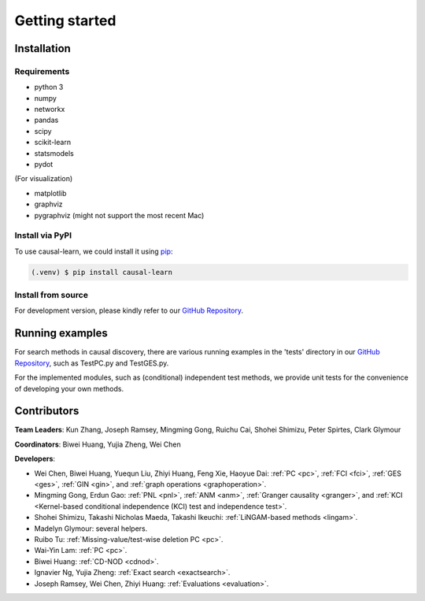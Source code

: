 =============
Getting started
=============


Installation
^^^^^^^^^^^^

Requirements
------------

* python 3
* numpy
* networkx
* pandas
* scipy
* scikit-learn
* statsmodels
* pydot

(For visualization)

* matplotlib
* graphviz
* pygraphviz (might not support the most recent Mac)


Install via PyPI
------------

To use causal-learn, we could install it using `pip <https://pypi.org/project/sqlparse/>`_:

.. code-block:: console

   (.venv) $ pip install causal-learn


Install from source
------------

For development version, please kindly refer to our `GitHub Repository <https://github.com/cmu-phil/causal-learn>`_.


Running examples
^^^^^^^^^^^^

For search methods in causal discovery, there are various running examples in the 'tests' directory in our `GitHub Repository <https://github.com/cmu-phil/causal-learn>`_,
such as TestPC.py and TestGES.py.

For the implemented modules, such as (conditional) independent test methods, we provide unit tests for the convenience of developing your own methods.


Contributors
^^^^^^^^^^^^

**Team Leaders**: Kun Zhang, Joseph Ramsey, Mingming Gong, Ruichu Cai, Shohei Shimizu, Peter Spirtes, Clark Glymour

**Coordinators**: Biwei Huang, Yujia Zheng, Wei Chen

**Developers**:

- Wei Chen, Biwei Huang, Yuequn Liu, Zhiyi Huang, Feng Xie, Haoyue Dai: :ref:`PC <pc>`, :ref:`FCI <fci>`, :ref:`GES <ges>`, :ref:`GIN <gin>`, and :ref:`graph operations <graphoperation>`.
- Mingming Gong, Erdun Gao: :ref:`PNL <pnl>`, :ref:`ANM <anm>`, :ref:`Granger causality <granger>`, and :ref:`KCI <Kernel-based conditional independence (KCI) test and independence test>`.
- Shohei Shimizu, Takashi Nicholas Maeda, Takashi Ikeuchi: :ref:`LiNGAM-based methods <lingam>`.
- Madelyn Glymour: several helpers.
- Ruibo Tu: :ref:`Missing-value/test-wise deletion PC <pc>`.
- Wai-Yin Lam: :ref:`PC <pc>`.
- Biwei Huang: :ref:`CD-NOD <cdnod>`.
- Ignavier Ng, Yujia Zheng: :ref:`Exact search <exactsearch>`.
- Joseph Ramsey, Wei Chen, Zhiyi Huang: :ref:`Evaluations <evaluation>`.




